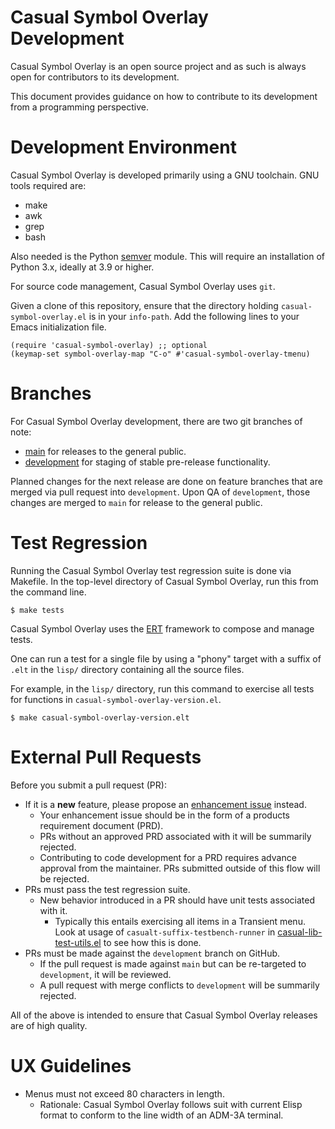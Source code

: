 * Casual Symbol Overlay Development
Casual Symbol Overlay is an open source project and as such is always open for contributors to its development.

This document provides guidance on how to contribute to its development from a programming perspective.

* Development Environment
Casual Symbol Overlay is developed primarily using a GNU toolchain. GNU tools required are:

- make
- awk
- grep
- bash

Also needed is the Python [[https://pypi.org/project/semver/][semver]] module. This will require an installation of Python 3.x, ideally at 3.9 or higher.

For source code management, Casual Symbol Overlay uses ~git~.

Given a clone of this repository, ensure that the directory holding ~casual-symbol-overlay.el~ is in your ~info-path~. Add the following lines to your Emacs initialization file.

#+begin_src elisp :lexical no
  (require 'casual-symbol-overlay) ;; optional
  (keymap-set symbol-overlay-map "C-o" #'casual-symbol-overlay-tmenu)
#+end_src


* Branches
For Casual Symbol Overlay development, there are two git branches of note:

- [[https://github.com/kickingvegas/casual-symbol-overlay/tree/main][main]] for releases to the general public.
- [[https://github.com/kickingvegas/casual-symbol-overlay/tree/development][development]] for staging of stable pre-release functionality.

Planned changes for the next release are done on feature branches that are merged via pull request into ~development~. Upon QA of ~development~, those changes are merged to ~main~ for release to the general public.

* Test Regression
Running the Casual Symbol Overlay test regression suite is done via Makefile. In the top-level directory of Casual Symbol Overlay, run this from the command line.

#+begin_src text
  $ make tests
#+end_src

Casual Symbol Overlay uses the [[https://www.gnu.org/software/emacs/manual/html_node/ert/][ERT]] framework to compose and manage tests.

One can run a test for a single file by using a "phony" target with a suffix of ~.elt~ in the ~lisp/~ directory containing all the source files.

For example, in the ~lisp/~ directory, run this command to exercise all tests for functions in ~casual-symbol-overlay-version.el~.

#+begin_src test
  $ make casual-symbol-overlay-version.elt
#+end_src


* External Pull Requests

Before you submit a pull request (PR):

- If it is a *new* feature, please propose an [[https://github.com/kickingvegas/casual-symbol-overlay/issues][enhancement issue]] instead.
  - Your enhancement issue should be in the form of a products requirement document (PRD).
  - PRs without an approved PRD associated with it will be summarily rejected.
  - Contributing to code development for a PRD requires advance approval from the maintainer. PRs submitted outside of this flow will be rejected.
- PRs must pass the test regression suite.
  - New behavior introduced in a PR should have unit tests associated with it.
    - Typically this entails exercising all items in a Transient menu. Look at usage of ~casualt-suffix-testbench-runner~ in [[https://github.com/kickingvegas/casual-lib/blob/main/tests/casual-lib-test-utils.el][casual-lib-test-utils.el]] to see how this is done.
- PRs must be made against the ~development~ branch on GitHub.
  - If the pull request is made against ~main~ but can be re-targeted to ~development~, it will be reviewed.
  - A pull request with merge conflicts to ~development~ will be summarily rejected.
      
All of the above is intended to ensure that Casual Symbol Overlay releases are of high quality.

* UX Guidelines

- Menus must not exceed 80 characters in length.
  - Rationale: Casual Symbol Overlay follows suit with current Elisp format to conform to the line width of an ADM-3A terminal.

